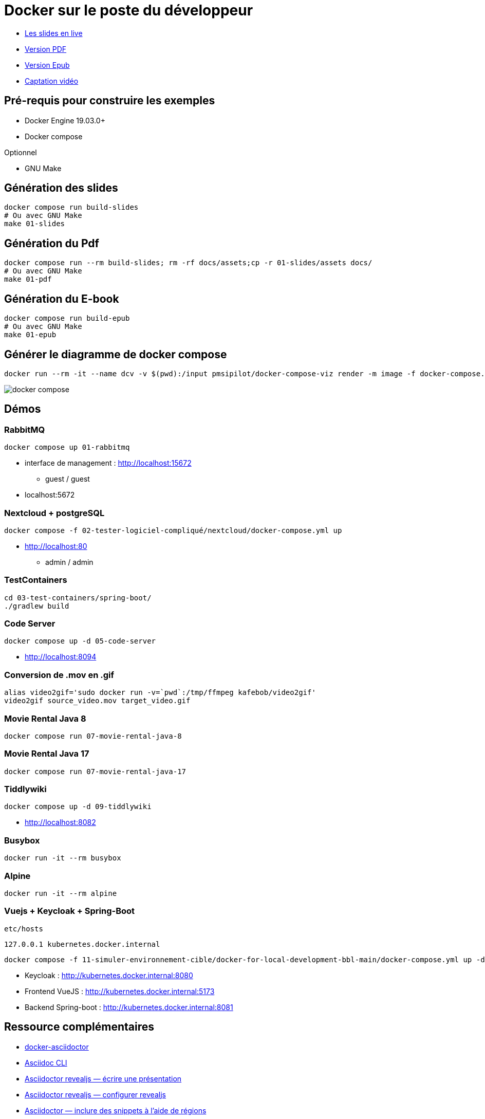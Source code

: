 = Docker sur le poste du développeur

* https://baldir-fr.github.io/bbl-docker-pour-le-developpeur[Les slides en live]
* link:docs/bbl-docker-pour-le-developpeur.pdf[Version PDF]
* link:docs/bbl-docker-pour-le-developpeur.epub[Version Epub]
* link:https://www.youtube.com/watch?v=P1xElO5RKW0[Captation vidéo]


== Pré-requis pour construire les exemples

* Docker Engine 19.03.0+
* Docker compose

Optionnel

* GNU Make

== Génération des slides


[source,shell]
----
docker compose run build-slides
# Ou avec GNU Make
make 01-slides
----

== Génération du Pdf

[source,shell]
----
docker compose run --rm build-slides; rm -rf docs/assets;cp -r 01-slides/assets docs/
# Ou avec GNU Make
make 01-pdf
----

== Génération du E-book

[source,shell]
----
docker compose run build-epub
# Ou avec GNU Make
make 01-epub
----

== Générer le diagramme de docker compose

[source,shell]
----
docker run --rm -it --name dcv -v $(pwd):/input pmsipilot/docker-compose-viz render -m image -f docker-compose.yml
----


image::docker-compose.png[]

== Démos

=== RabbitMQ

[source,shell]
----
docker compose up 01-rabbitmq
----

* interface de management :
http://localhost:15672
** guest / guest
* localhost:5672

=== Nextcloud + postgreSQL

[source,shell]
----
docker compose -f 02-tester-logiciel-compliqué/nextcloud/docker-compose.yml up
----

* http://localhost:80
** admin / admin

=== TestContainers

[source,shell]
----
cd 03-test-containers/spring-boot/
./gradlew build
----

=== Code Server


[source,shell]
----
docker compose up -d 05-code-server
----

* http://localhost:8094

=== Conversion de .mov en .gif

[source,shell]
----
alias video2gif='sudo docker run -v=`pwd`:/tmp/ffmpeg kafebob/video2gif'
video2gif source_video.mov target_video.gif
----

=== Movie Rental Java 8

[source,shell]
----
docker compose run 07-movie-rental-java-8
----

=== Movie Rental Java 17

[source,shell]
----
docker compose run 07-movie-rental-java-17
----

=== Tiddlywiki

[source,shell]
----
docker compose up -d 09-tiddlywiki
----

* http://localhost:8082

=== Busybox

[source,shell]
----
docker run -it --rm busybox
----

=== Alpine

[source,shell]
----
docker run -it --rm alpine
----

=== Vuejs + Keycloak + Spring-Boot

`etc/hosts`

[source]
----
127.0.0.1 kubernetes.docker.internal
----

[source,shell]
----
docker compose -f 11-simuler-environnement-cible/docker-for-local-development-bbl-main/docker-compose.yml up -d
----

* Keycloak : http://kubernetes.docker.internal:8080
* Frontend VueJS :
http://kubernetes.docker.internal:5173
* Backend Spring-boot : http://kubernetes.docker.internal:8081

== Ressource complémentaires

* https://github.com/asciidoctor/docker-asciidoctor/blob/main/README.adoc[docker-asciidoctor]
* https://docs.asciidoctor.org/asciidoctor/latest/cli/:[Asciidoc CLI]
* https://docs.asciidoctor.org/reveal.js-converter/latest/converter/features/[Asciidoctor revealjs — écrire une présentation]
* https://docs.asciidoctor.org/reveal.js-converter/latest/converter/revealjs-options/[Asciidoctor revealjs — configurer revealjs]
* https://docs.asciidoctor.org/asciidoc/latest/directives/include-tagged-regions/#tagging-regions[Asciidoctor — inclure des snippets à l'aide de régions]



